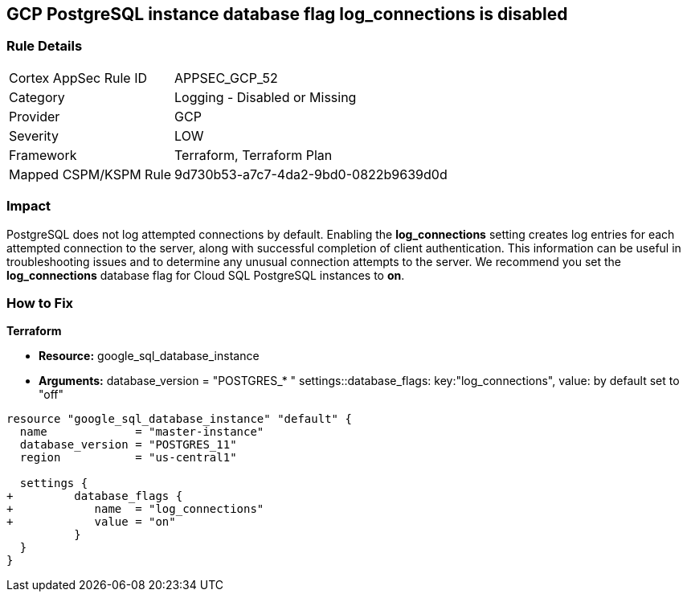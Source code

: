== GCP PostgreSQL instance database flag log_connections is disabled


=== Rule Details

[cols="1,2"]
|===
|Cortex AppSec Rule ID |APPSEC_GCP_52
|Category |Logging - Disabled or Missing
|Provider |GCP
|Severity |LOW
|Framework |Terraform, Terraform Plan
|Mapped CSPM/KSPM Rule |9d730b53-a7c7-4da2-9bd0-0822b9639d0d
|===


=== Impact
PostgreSQL does not log attempted connections by default.
Enabling the *log_connections* setting creates log entries for each attempted connection to the server, along with successful completion of client authentication.
This information can be useful in troubleshooting issues and to determine any unusual connection attempts to the server.
We recommend you set the *log_connections* database flag for Cloud SQL PostgreSQL instances to *on*.

=== How to Fix


*Terraform* 


* *Resource:* google_sql_database_instance
* *Arguments:*  database_version = "POSTGRES_* " settings::database_flags: key:"log_connections", value:  by default set to "off"


[source,go]
----
resource "google_sql_database_instance" "default" {
  name             = "master-instance"
  database_version = "POSTGRES_11"
  region           = "us-central1"

  settings {
+         database_flags {
+            name  = "log_connections"
+            value = "on"
          }
  }
}
----

